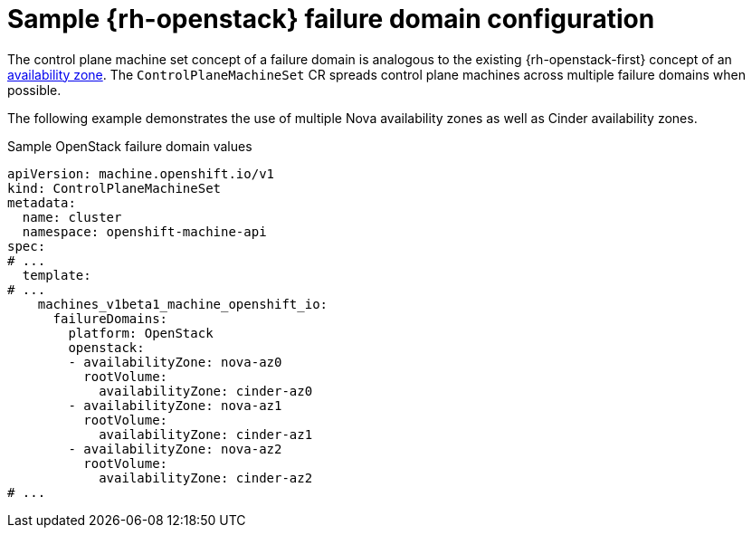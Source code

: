 // Module included in the following assemblies:
//
// * machine_management/cpmso-configuration.adoc

:_mod-docs-content-type: REFERENCE
[id="cpmso-yaml-failure-domain-openstack_{context}"]
= Sample {rh-openstack} failure domain configuration

// TODO: Replace that link.
The control plane machine set concept of a failure domain is analogous to the existing {rh-openstack-first} concept of an link:https://docs.openstack.org/nova/latest/admin/availability-zones.html[availability zone]. The `ControlPlaneMachineSet` CR spreads control plane machines across multiple failure domains when possible.

The following example demonstrates the use of multiple Nova availability zones as well as Cinder availability zones.

.Sample OpenStack failure domain values
[source,yaml]
----
apiVersion: machine.openshift.io/v1
kind: ControlPlaneMachineSet
metadata:
  name: cluster
  namespace: openshift-machine-api
spec:
# ...
  template:
# ...
    machines_v1beta1_machine_openshift_io:
      failureDomains:
        platform: OpenStack
        openstack:
        - availabilityZone: nova-az0
          rootVolume:
            availabilityZone: cinder-az0
        - availabilityZone: nova-az1
          rootVolume:
            availabilityZone: cinder-az1
        - availabilityZone: nova-az2
          rootVolume:
            availabilityZone: cinder-az2
# ...
----
